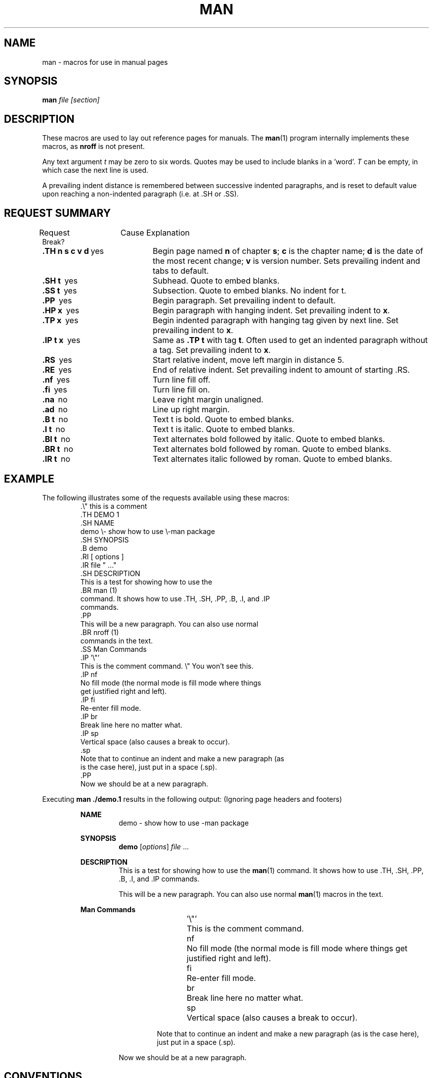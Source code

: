 .\" man(7) manpage by rosenkra@hall.cray.com (Bill Rosenkranz)
.\" Modified a bit for MINIX 3 by Kees J. Bot (kjb@cs.vu.nl)
.\"
.TH MAN 7
.SH NAME
man - macros for use in manual pages
.SH SYNOPSIS
.B man
.I file
.I [section]
.SH DESCRIPTION
These macros are used to lay out reference pages for manuals. The
.BR man (1)
program internally implements these macros, as
.B nroff
is not present.
.PP
Any text argument
.I t
may be zero to six words.  Quotes may be used to include blanks in a 'word'.
.I T
can be empty, in which case the next line is used.
.PP
A prevailing indent distance is remembered between successive
indented paragraphs, and is reset to default value upon
reaching a non-indented paragraph (i.e. at .SH or .SS).
.SH "REQUEST SUMMARY"
.nf
Request	  Cause   Explanation
          Break?
.fi
.sp
.TP 20
.BR ".TH n s c v d\ " yes
Begin page named 
.B n
of chapter
.BR s ;
.B c
is the chapter name;
.B d
is the date of the most recent change;
.B v
is version number.
Sets prevailing indent and tabs to default.
.TP 20
.BR ".SH t       \ " yes
Subhead. Quote to embed blanks.
.TP 20
.BR ".SS t       \ " yes
Subsection. Quote to embed blanks. No indent for t.
.TP 20
.BR ".PP          \ " yes
Begin paragraph.
Set prevailing indent to default.
.TP 20
.BR ".HP x       \ " yes
Begin paragraph with hanging indent.
Set prevailing indent to
.BR x .
.TP 20
.BR ".TP x       \ " yes
Begin indented paragraph with hanging tag given by next line.
Set prevailing indent to
.BR x .
.TP 20
.BR ".IP t x   \ " yes
Same as
.B .TP t
with tag
.BR t .
Often used to get an indented paragraph without a tag.
Set prevailing indent to
.BR x .
.TP 20
.BR ".RS          \ " yes
Start relative indent, move left margin in distance 5.
.TP 20
.BR ".RE          \ " yes
End of relative indent.
Set prevailing indent to amount of starting .RS.
.TP 20
.BR ".nf          \ " yes
Turn line fill off.
.TP 20
.BR ".fi          \ " yes
Turn line fill on.
.TP 20
.BR ".na          \ " no
Leave right margin unaligned.
.TP 20
.BR ".ad          \ " no
Line up right margin.
.TP 20
.BR ".B t         \ " no
Text t is bold. Quote to embed blanks.
.TP 20
.BR ".I t         \ " no
Text t is italic. Quote to embed blanks.
.TP 20
.BR ".BI t       \ " no
Text alternates bold followed by italic. Quote to embed blanks.
.TP 20
.BR ".BR t       \ " no
Text alternates bold followed by roman. Quote to embed blanks.
.TP 20
.BR ".IR t       \ " no
Text alternates italic followed by roman. Quote to embed blanks.
.SH EXAMPLE
The following illustrates some of the requests available
using these macros:
.RS
.nf
\&.\\" this is a comment
\&.TH DEMO 1
\&.SH NAME
demo \\- show how to use \e-man package
\&.SH SYNOPSIS
\&.B demo
\&.RI [ options ]
\&.IR file " ..."
\&.SH DESCRIPTION
This is a test for showing how to use the
\&.BR man (1)
command. It shows how to use .TH, .SH, .PP, .B, .I, and .IP
commands.
\&.PP
This will be a new paragraph. You can also use normal
\&.BR nroff (1)
commands in the text.
\&.SS Man Commands
\&.IP '\\"'
This is the comment command.  \e" You won't see this.
\&.IP nf
No fill mode (the normal mode is fill mode where things
get justified right and left).
\&.IP fi
Re-enter fill mode.
\&.IP br
Break line here no matter what.
\&.IP sp
Vertical space (also causes a break to occur).
\&.sp
Note that to continue an indent and make a new paragraph (as
is the case here), just put in a space (.sp).
\&.PP
Now we should be at a new paragraph.
.fi
.RE
.PP
Executing
.B man ./demo.1
results in the following output:  (Ignoring page headers and footers)
.PP
.RS
.B NAME
.RS
demo \- show how to use \-man package
.RE
.sp
.B SYNOPSIS
.RS
.B demo
.RI [ options ]
.IR file " ..."
.RE
.sp
.B DESCRIPTION
.RS
This is a test for showing how to use the
.BR man (1)
command. It shows how to use .TH, .SH, .PP, .B, .I, and .IP
commands.
.sp
This will be a new paragraph. You can also use normal
.BR man (1)
macros in the text.
.RE
.sp
.B Man Commands
.RS
.RS
.sp
\&'\\"'	This is the comment command.
.sp
nf	No fill mode (the normal mode is fill mode where things
get justified right and left).
.sp
fi	Re-enter fill mode.
.sp
br	Break line here no matter what.
.sp
sp	Vertical space (also causes a break to occur).
.sp
Note that to continue an indent and make a new paragraph (as
is the case here), just put in a space (.sp).
.RE
.sp
Now we should be at a new paragraph.
.RE
.RE
.SH CONVENTIONS
A typical manual page for a command or function is laid out as follows:
.nf

     .TH TITLE [1-8]
          The name of the command or function in upper-case,
          which serves as the title of the manual page. This is
          followed by the number of the section in which it
          appears.

     .SH NAME
          name - one-line summary

          The name, or list of names, by which the command is
          called, followed by a dash and then a one-line summary
          of the action performed.  All in roman font, this sec-
          tion contains no troff(1) commands or escapes, and no
          macro requests.  It is used to generate the whatis(1)
          database.

     .SH SYNOPSIS

          Commands:

               The syntax of the command and its arguments as
               typed on the command line.  When in boldface, a
               word must be typed exactly as printed.  When in
               italics, a word can be replaced with text that you
               supply.  Syntactic symbols appear in roman face:

               [ ]  An argument, when surrounded by brackets is
                    optional.

               |    Arguments separated by a vertical bar are
                    exclusive.  You can supply only item from
                    such a list.

               ...  Arguments followed by an elipsis can be
                    repeated.  When an elipsis follows a brack-
                    eted set, the expression within the brackets
                    can be repeated.

          Functions:

               If required, the data declaration, or #include
               directive, is shown first, followed by the  func-
               tion declaration. Otherwise, the function declara-
               tion is shown.

     .SH DESCRIPTION
          A narrative description of the command or function in
          detail, including how it interacts with files or data,
          and how it handles the standard input, standard output
          and standard error.

          Filenames, and references to commands or functions
          described elswhere in the manual, are italicised.  The
          names of options, variables and other literal terms are
          in boldface.

     .SH OPTIONS
          The list of options along with a description of how
          each affects the commands operation.

     .SH EXAMPLES
          Examples of how to use the command.

     .SH ENVIRONMENT
          Environment variables used.

     .SH DIAGNOSTICS
          A list of diagnostic messages and an explanation of
          each.

     .SH FILES
          A list of files associated with the command or func-
          tion.

     .SH "SEE ALSO"
          A comma-separated list of related manual pages,
          followed by references to other published materials.
          This section contains no troff(1) escapes or commands,
          and no macro requests.

     .SH BUGS
          A description of limitations, known defects, and possi-
          ble problems associated with the command or function.

     .SH AUTHOR
          The program's author and any pertinent release info.
.fi
.SH SEE ALSO
.BR man (1).
